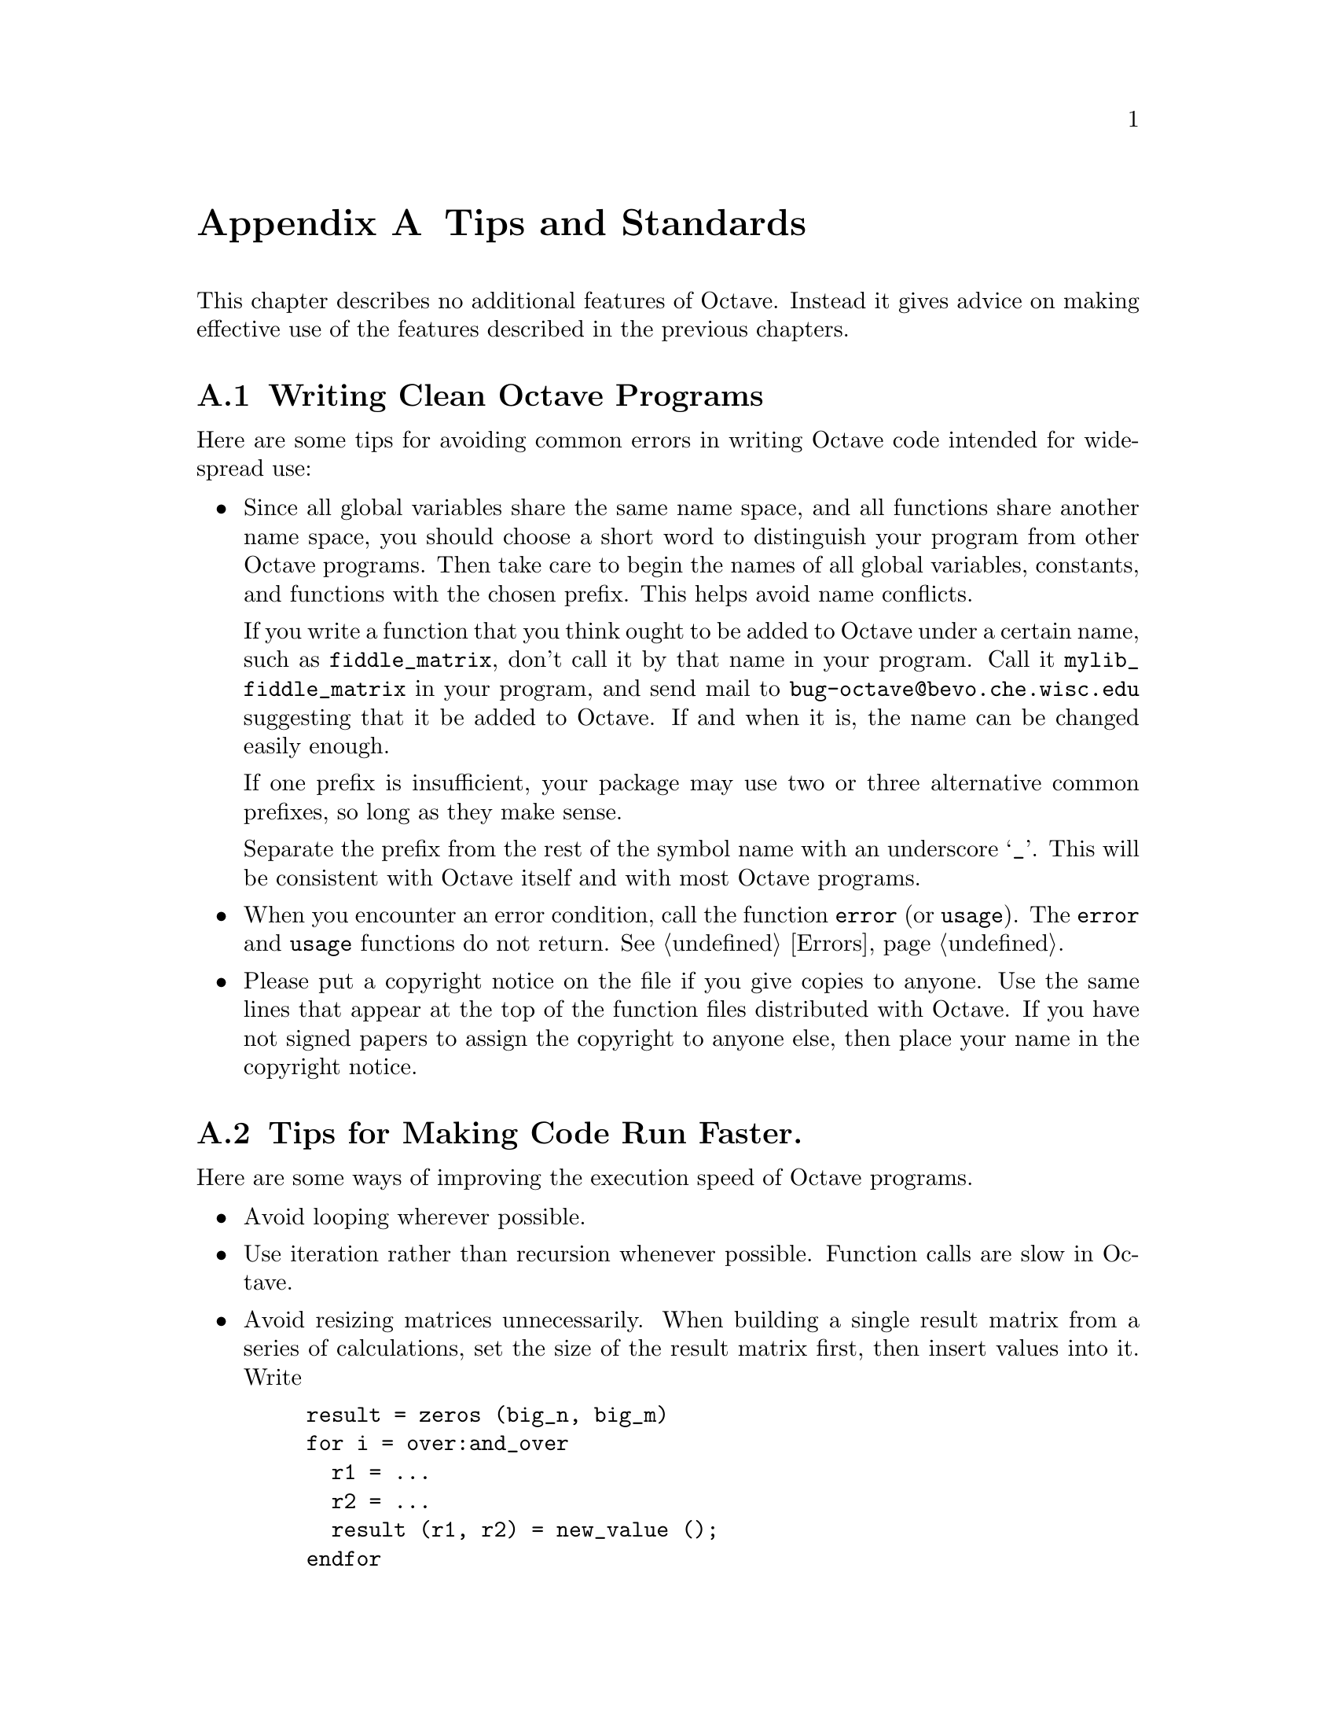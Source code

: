 @c Copyright (C) 1996, 1997 John W. Eaton
@c This is part of the Octave manual.
@c For copying conditions, see the file gpl.texi.

@node Tips, Trouble, System Utilities, Top
@appendix Tips and Standards
@cindex tips
@cindex standards of coding style
@cindex coding standards

This chapter describes no additional features of Octave.  Instead it
gives advice on making effective use of the features described in the
previous chapters.

@menu
* Style Tips::                  Writing clean and robust programs.
* Coding Tips::                 Making code run faster.
* Documentation Tips::          Writing readable documentation strings.
* Comment Tips::                Conventions for writing comments.
* Function Headers::            Standard headers for functions.
@end menu

@node Style Tips, Coding Tips, Tips, Tips
@section Writing Clean Octave Programs

Here are some tips for avoiding common errors in writing Octave code
intended for widespread use:

@itemize @bullet
@item
Since all global variables share the same name space, and all functions
share another name space, you should choose a short word to distinguish
your program from other Octave programs.  Then take care to begin the
names of all global variables, constants, and functions with the chosen
prefix.  This helps avoid name conflicts.

If you write a function that you think ought to be added to Octave under
a certain name, such as @code{fiddle_matrix}, don't call it by that name
in your program.  Call it @code{mylib_fiddle_matrix} in your program,
and send mail to @email{bug-octave@@bevo.che.wisc.edu} suggesting that it
be added to Octave.  If and when it is, the name can be changed easily
enough.

If one prefix is insufficient, your package may use two or three
alternative common prefixes, so long as they make sense.

Separate the prefix from the rest of the symbol name with an underscore
@samp{_}.  This will be consistent with Octave itself and with most
Octave programs.

@item
When you encounter an error condition, call the function @code{error}
(or @code{usage}).  The @code{error} and @code{usage} functions do not
return.
@xref{Errors}.

@item
Please put a copyright notice on the file if you give copies to anyone.
Use the same lines that appear at the top of the function files
distributed with Octave.  If you have not signed papers to assign the
copyright to anyone else, then place your name in the copyright notice.
@end itemize

@node Coding Tips, Documentation Tips, Style Tips, Tips
@section Tips for Making Code Run Faster.
@cindex execution speed
@cindex speedups

Here are some ways of improving the execution speed of Octave programs.

@itemize @bullet
@item
Avoid looping wherever possible.

@item
Use iteration rather than recursion whenever possible.
Function calls are slow in Octave.

@item
Avoid resizing matrices unnecessarily.  When building a single result
matrix from a series of calculations, set the size of the result matrix
first, then insert values into it.  Write

@example
@group
result = zeros (big_n, big_m)
for i = over:and_over
  r1 = @dots{}
  r2 = @dots{}
  result (r1, r2) = new_value ();
endfor
@end group
@end example

@noindent
instead of

@example
@group
result = [];
for i = ever:and_ever
  result = [ result, new_value() ];
endfor
@end group
@end example

@item
Avoid calling @code{eval} or @code{feval} whenever possible, because
they require Octave to parse input or look up the name of a function in
the symbol table.

If you are using @code{eval} as an exception handling mechanism and not
because you need to execute some arbitrary text, use the @code{try}
statement instead.  @xref{The try Statement}.

@item
If you are calling lots of functions but none of them will need to
change during your run, set the variable
@code{ignore_function_time_stamp} to @code{"all"} so that Octave doesn't
waste a lot of time checking to see if you have updated your function
files.
@end itemize

@node Documentation Tips, Comment Tips, Coding Tips, Tips
@section Tips for Documentation Strings

Here are some tips for the writing of documentation strings.

@itemize @bullet
@item
Every command, function, or variable intended for users to know about
should have a documentation string.

@item
An internal variable or subroutine of an Octave program might as well have
a documentation string.

@item
The first line of the documentation string should consist of one or two
complete sentences that stand on their own as a summary.

The documentation string can have additional lines that expand on the
details of how to use the function or variable.  The additional lines
should also be made up of complete sentences.

@item
For consistency, phrase the verb in the first sentence of a
documentation string as an infinitive with ``to'' omitted.  For
instance, use ``Return the frob of A and B.'' in preference to ``Returns
the frob of A and B@.''  Usually it looks good to do likewise for the
rest of the first paragraph.  Subsequent paragraphs usually look better
if they have proper subjects.

@item
Write documentation strings in the active voice, not the passive, and in
the present tense, not the future.  For instance, use ``Return a list
containing A and B.'' instead of ``A list containing A and B will be
returned.''

@item
Avoid using the word ``cause'' (or its equivalents) unnecessarily.
Instead of, ``Cause Octave to display text in boldface,'' write just
``Display text in boldface.''

@item
Do not start or end a documentation string with whitespace.

@item
Format the documentation string so that it fits in an Emacs window on an
80-column screen.  It is a good idea for most lines to be no wider than
60 characters.

However, rather than simply filling the entire documentation string, you
can make it much more readable by choosing line breaks with care.
Use blank lines between topics if the documentation string is long.
 
@item
@strong{Do not} indent subsequent lines of a documentation string so
that the text is lined up in the source code with the text of the first
line.  This looks nice in the source code, but looks bizarre when users
view the documentation.  Remember that the indentation before the
starting double-quote is not part of the string!

@item
The documentation string for a variable that is a yes-or-no flag should
start with words such as ``Nonzero means@dots{}'', to make it clear that
all nonzero values are equivalent and indicate explicitly what zero and
nonzero mean.

@item
When a function's documentation string mentions the value of an argument
of the function, use the argument name in capital letters as if it were
a name for that value.  Thus, the documentation string of the operator
@code{/} refers to its second argument as @samp{DIVISOR}, because the
actual argument name is @code{divisor}.

Also use all caps for meta-syntactic variables, such as when you show
the decomposition of a list or vector into subunits, some of which may
vary.
@end itemize

@node Comment Tips, Function Headers, Documentation Tips, Tips
@section Tips on Writing Comments

Here are the conventions to follow when writing comments.

@table @samp
@item #
Comments that start with a single sharp-sign, @samp{#}, should all be
aligned to the same column on the right of the source code.  Such
comments usually explain how the code on the same line does its job.  In
the Emacs mode for Octave, the @kbd{M-;} (@code{indent-for-comment})
command automatically inserts such a @samp{#} in the right place, or
aligns such a comment if it is already present.

@item ##
Comments that start with two semicolons, @samp{##}, should be aligned to
the same level of indentation as the code.  Such comments usually
describe the purpose of the following lines or the state of the program
at that point.
@end table

@noindent
The indentation commands of the Octave mode in Emacs, such as @kbd{M-;}
(@code{indent-for-comment}) and @kbd{TAB} (@code{octave-indent-line})
automatically indent comments according to these conventions,
depending on the number of semicolons.  @xref{Comments,,
Manipulating Comments, emacs, The GNU Emacs Manual}.

@node Function Headers,  , Comment Tips, Tips
@section Conventional Headers for Octave Functions
@cindex header comments

Octave has conventions for using special comments in function files
to give information such as who wrote them.  This section explains these
conventions.

The top of the file should contain a copyright notice, followed by a
block of comments that can be used as the help text for the function.
Here is an example:

@example
## Copyright (C) 1996, 1997 John W. Eaton
##
## This file is part of Octave.
##
## Octave is free software; you can redistribute it and/or
## modify it under the terms of the GNU General Public
## License as published by the Free Software Foundation;
## either version 2, or (at your option) any later version.
##
## Octave is distributed in the hope that it will be useful,
## but WITHOUT ANY WARRANTY; without even the implied
## warranty of MERCHANTABILITY or FITNESS FOR A PARTICULAR
## PURPOSE.  See the GNU General Public License for more
## details.
##
## You should have received a copy of the GNU General Public
## License along with Octave; see the file COPYING.  If not,
## write to the Free Software Foundation, 59 Temple Place -
## Suite 330, Boston, MA 02111-1307, USA.

## usage: [IN, OUT, PID] = popen2 (COMMAND, ARGS)
##
## Start a subprocess with two-way communication.  COMMAND
## specifies the name of the command to start.  ARGS is an
## array of strings containing options for COMMAND.  IN and
## OUT are the file ids of the input and streams for the
## subprocess, and PID is the process id of the subprocess,
## or -1 if COMMAND could not be executed.
##
## Example:
##
##  [in, out, pid] = popen2 ("sort", "-nr");
##  fputs (in, "these\nare\nsome\nstrings\n");
##  fclose (in);
##  while (isstr (s = fgets (out)))
##    fputs (stdout, s);
##  endwhile
##  fclose (out);
@end example

Octave uses the first block of comments in a function file that do not
appear to be a copyright notice as the help text for the file.  For
Octave to recognize the first comment block as a copyright notice, it
must match the regular expression

@example
^ Copyright (C).*\n\n This file is part of Octave.
@end example

@noindent
or

@example
^ Copyright (C).*\n\n This program is free softwar
@end example

@noindent
(after stripping the leading comment characters).  This is a fairly
strict requirement, and may be relaxed somewhat in the future.

After the copyright notice and help text come several @dfn{header
comment} lines, each beginning with @samp{## @var{header-name}:}.  For
example,

@example
@group
## Author: jwe
## Keywords: subprocesses input-output
## Maintainer: jwe
@end group
@end example

Here is a table of the conventional possibilities for @var{header-name}:

@table @samp
@item Author
This line states the name and net address of at least the principal
author of the library.

@smallexample
## Author: John W. Eaton <jwe@@bevo.che.wsic.edu>
@end smallexample

@item Maintainer
This line should contain a single name/address as in the Author line, or
an address only, or the string @samp{jwe}.  If there is no maintainer
line, the person(s) in the Author field are presumed to be the
maintainers.  The example above is mildly bogus because the maintainer
line is redundant.

The idea behind the @samp{Author} and @samp{Maintainer} lines is to make
possible a function to ``send mail to the maintainer'' without
having to mine the name out by hand.

Be sure to surround the network address with @samp{<@dots{}>} if
you include the person's full name as well as the network address.

@item Created
This optional line gives the original creation date of the
file.  For historical interest only.

@item Version
If you wish to record version numbers for the individual Octave program,
put them in this line.

@item Adapted-By
In this header line, place the name of the person who adapted the
library for installation (to make it fit the style conventions, for
example).

@item Keywords
This line lists keywords.  Eventually, it will be used by an apropos
command to allow people will find your package when they're looking for
things by topic area.  To separate the keywords, you can use spaces,
commas, or both.
@end table

Just about every Octave function ought to have the @samp{Author} and
@samp{Keywords} header comment lines.  Use the others if they are
appropriate.  You can also put in header lines with other header
names---they have no standard meanings, so they can't do any harm.
